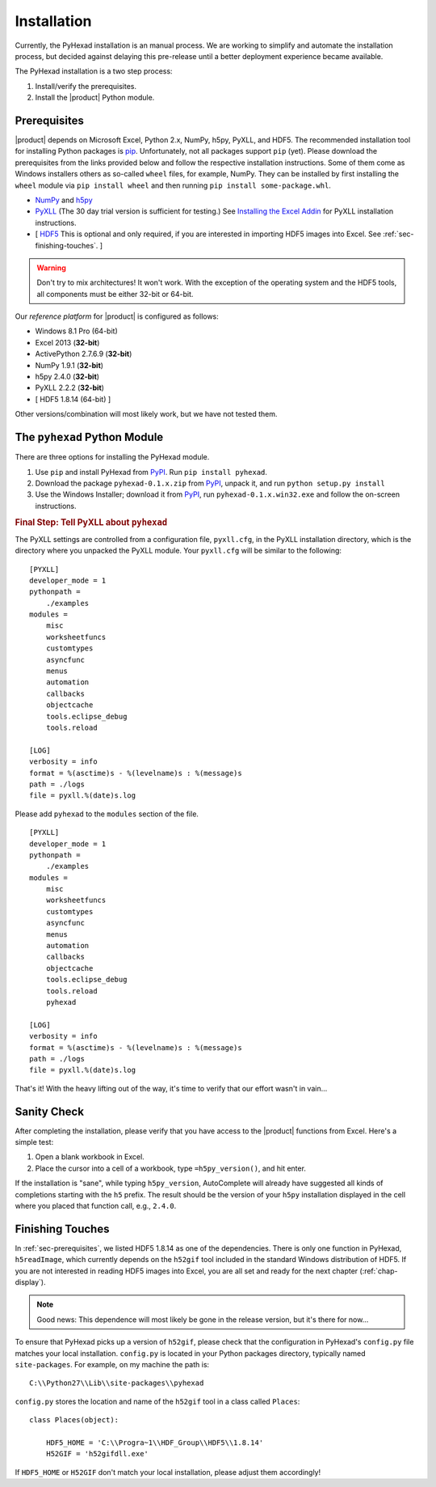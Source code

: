 
Installation
============

Currently, the PyHexad installation is an manual process.
We are working to simplify and automate the installation process,
but decided against delaying this pre-release until a better
deployment experience became available.

The PyHexad installation is a two step process:

1. Install/verify the prerequisites.
2. Install the |product| Python module.

.. _sec-prerequisites:

Prerequisites
-------------

|product| depends on Microsoft Excel, Python 2.x, NumPy, h5py, PyXLL, and HDF5.
The recommended installation tool for installing Python packages is
`pip <https://pip.pypa.io/en/stable/installing.html>`_. Unfortunately, not all
packages support ``pip`` (yet). Please download the prerequisites from the
links provided below and follow the respective installation instructions.
Some of them come as Windows installers others as so-called ``wheel`` files,
for example, NumPy.
They can be installed by first installing the ``wheel`` module via
``pip install wheel`` and then running ``pip install some-package.whl``.

* `NumPy <http://www.lfd.uci.edu/~gohlke/pythonlibs/#numpy>`_ and `h5py <https://pypi.python.org/pypi/h5py/2.4.0>`_ 
* `PyXLL <http://pyxll.com/download.html>`_ (The 30 day trial version is sufficient for testing.) See `Installing the Excel Addin <https://www.pyxll.com/docs/index.html#installing-the-excel-addin>`_ for PyXLL installation instructions.
* [ `HDF5 <http://www.hdfgroup.org/HDF5/release/obtain5.html>`_ This is optional and only required, if you are interested in importing HDF5 images into Excel. See :ref:`sec-finishing-touches`. ]

.. warning::
   Don't try to mix architectures! It won't work. With the exception of the
   operating system and the HDF5 tools, all components must be either
   32-bit or 64-bit.

Our *reference platform* for |product| is configured as follows:

* Windows 8.1 Pro (64-bit)
* Excel 2013 (:strong:`32-bit`)
* ActivePython 2.7.6.9 (:strong:`32-bit`)
* NumPy 1.9.1 (:strong:`32-bit`)
* h5py 2.4.0 (:strong:`32-bit`)
* PyXLL 2.2.2 (:strong:`32-bit`)
* [ HDF5 1.8.14 (64-bit) ]

Other versions/combination will most likely work, but we have not tested them.

The ``pyhexad`` Python Module
-----------------------------

There are three options for installing the PyHexad module.

#. Use ``pip`` and install PyHexad from
   `PyPI <https://pypi.python.org/pypi/pyhexad>`_.
   Run ``pip install pyhexad``.
#. Download the package ``pyhexad-0.1.x.zip`` from
   `PyPI <https://pypi.python.org/pypi/pyhexad>`_, unpack it, and
   run ``python setup.py install``
#. Use the Windows Installer; download it from
   `PyPI <https://pypi.python.org/pypi/pyhexad>`_, run
   ``pyhexad-0.1.x.win32.exe`` and follow the on-screen instructions.

.. rubric:: Final Step: Tell PyXLL about ``pyhexad``

The PyXLL settings are controlled from a configuration file, ``pyxll.cfg``, in
the PyXLL installation directory, which is the directory where you unpacked
the PyXLL module. Your ``pyxll.cfg`` will be similar to the
following: ::

  [PYXLL]
  developer_mode = 1
  pythonpath =
      ./examples
  modules =
      misc
      worksheetfuncs
      customtypes
      asyncfunc
      menus
      automation
      callbacks
      objectcache
      tools.eclipse_debug
      tools.reload
  
  [LOG]
  verbosity = info
  format = %(asctime)s - %(levelname)s : %(message)s
  path = ./logs
  file = pyxll.%(date)s.log

Please add ``pyhexad`` to the ``modules`` section of the file. ::

  [PYXLL]
  developer_mode = 1
  pythonpath =
      ./examples
  modules =
      misc
      worksheetfuncs
      customtypes
      asyncfunc
      menus
      automation
      callbacks
      objectcache
      tools.eclipse_debug
      tools.reload
      pyhexad

  [LOG]
  verbosity = info
  format = %(asctime)s - %(levelname)s : %(message)s
  path = ./logs
  file = pyxll.%(date)s.log

That's it! With the heavy lifting out of the way, it's time to verify
that our effort wasn't in vain...


Sanity Check
------------

After completing the installation, please verify that you have access
to the |product| functions from Excel. Here's a simple test:

1. Open a blank workbook in Excel.
2. Place the cursor into a cell of a workbook, type ``=h5py_version()``,
   and hit enter.

If the installation is "sane", while typing ``h5py_version``, AutoComplete will
already have suggested all kinds of completions starting with the ``h5`` prefix.
The result should be the version of your ``h5py`` installation displayed in the
cell where you placed that function call, e.g., ``2.4.0``.

.. _sec-finishing-touches:


Finishing Touches
-----------------

In :ref:`sec-prerequisites`, we listed HDF5 1.8.14 as one of the dependencies.
There is only one function in PyHexad, ``h5readImage``, which currently depends
on the ``h52gif`` tool included in the standard Windows distribution of HDF5.
If you are not interested in reading HDF5 images into Excel, you are all set 
and ready for the next chapter (:ref:`chap-display`).

.. note::
   Good news: This dependence will most likely be gone in the release version,
   but it's there for now...

To ensure that PyHexad picks up a version of ``h52gif``, please
check that the configuration in PyHexad's ``config.py`` file matches
your local installation. ``config.py`` is located in your Python packages
directory, typically named ``site-packages``. For example, on my machine the
path is::

   C:\\Python27\\Lib\\site-packages\\pyhexad

``config.py`` stores the location and name of the ``h52gif`` tool in a class
called ``Places``::

  class Places(object):

      HDF5_HOME = 'C:\\Progra~1\\HDF_Group\\HDF5\\1.8.14'
      H52GIF = 'h52gifdll.exe'

If ``HDF5_HOME`` or ``H52GIF`` don't match your local installation, please
adjust them accordingly!
